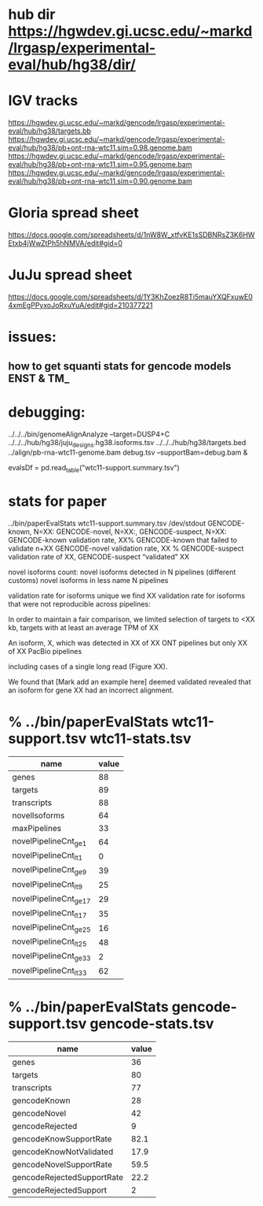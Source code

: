 * hub dir https://hgwdev.gi.ucsc.edu/~markd/lrgasp/experimental-eval/hub/hg38/dir/
* IGV tracks
https://hgwdev.gi.ucsc.edu/~markd/gencode/lrgasp/experimental-eval/hub/hg38/targets.bb
https://hgwdev.gi.ucsc.edu/~markd/gencode/lrgasp/experimental-eval/hub/hg38/pb+ont-rna-wtc11.sim=0.98.genome.bam
https://hgwdev.gi.ucsc.edu/~markd/gencode/lrgasp/experimental-eval/hub/hg38/pb+ont-rna-wtc11.sim=0.95.genome.bam
https://hgwdev.gi.ucsc.edu/~markd/gencode/lrgasp/experimental-eval/hub/hg38/pb+ont-rna-wtc11.sim=0.90.genome.bam

* Gloria spread sheet
https://docs.google.com/spreadsheets/d/1nW8W_xtfvKE1sSDBNRsZ3K6HWEtxb4jWwZtPh5hNMVA/edit#gid=0

* JuJu spread sheet
https://docs.google.com/spreadsheets/d/1Y3KhZoezR8Ti5mauYXQFxuwE04xmEgPPyxoJoRxuYuA/edit#gid=210377221

* issues:
** how to get squanti stats for gencode models ENST & TM_

* debugging:
 ../../../bin/genomeAlignAnalyze --target=DUSP4+C ../../../hub/hg38/juju_designs.hg38.isoforms.tsv ../../../hub/hg38/targets.bed  ../align/pb-rna-wtc11-genome.bam debug.tsv --supportBam=debug.bam &

evalsDf = pd.read_table("wtc11-support.summary.tsv")
 
* stats for paper
../bin/paperEvalStats wtc11-support.summary.tsv /dev/stdout
GENCODE-known, N=XX:
GENCODE-novel, N=XX:,
GENCODE-suspect, N=XX:
GENCODE-known validation rate, XX%
GENCODE-known that failed to validate n+XX
GENCODE-novel   validation rate, XX %
GENCODE-suspect validation rate of XX,
GENCODE-suspect “validated” XX

novel isoforms count:
novel isoforms detected in N pipelines (different customs)
novel isoforms in less name N pipelines

validation rate for isoforms unique 
we find XX validation rate for isoforms that were not reproducible across pipelines:

In order to maintain a fair comparison, we limited selection of targets to <XX kb,
targets with at least an average TPM of XX

An isoform, X, which was detected in XX of XX ONT pipelines but only XX of XX PacBio pipelines

including cases of a single long read (Figure XX).

We found that [Mark add an example here] deemed validated revealed that an isoform for gene XX had an
incorrect alignment.


* % ../bin/paperEvalStats wtc11-support.tsv wtc11-stats.tsv
| name                   | value |
|------------------------+-------|
| genes                  |    88 |
| targets                |    89 |
| transcripts            |    88 |
| novelIsoforms          |    64 |
| maxPipelines           |    33 |
| novelPipelineCnt_ge_1  |    64 |
| novelPipelineCnt_lt_1  |     0 |
| novelPipelineCnt_ge_9  |    39 |
| novelPipelineCnt_lt_9  |    25 |
| novelPipelineCnt_ge_17 |    29 |
| novelPipelineCnt_lt_17 |    35 |
| novelPipelineCnt_ge_25 |    16 |
| novelPipelineCnt_lt_25 |    48 |
| novelPipelineCnt_ge_33 |     2 |
| novelPipelineCnt_lt_33 |    62 |


* % ../bin/paperEvalStats gencode-support.tsv gencode-stats.tsv
| name                       | value |
|----------------------------+-------|
| genes                      |    36 |
| targets                    |    80 |
| transcripts                |    77 |
| gencodeKnown               |    28 |
| gencodeNovel               |    42 |
| gencodeRejected            |     9 |
| gencodeKnowSupportRate     |  82.1 |
| gencodeKnowNotValidated    |  17.9 |
| gencodeNovelSupportRate    |  59.5 |
| gencodeRejectedSupportRate |  22.2 |
| gencodeRejectedSupport     |     2 |

